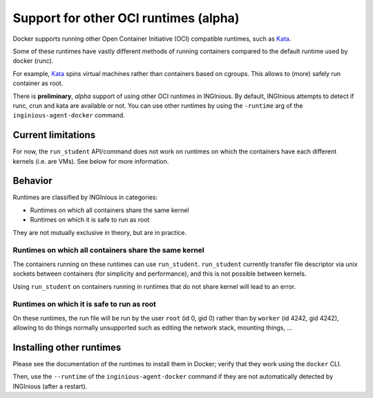 Support for other OCI runtimes (alpha)
======================================

Docker supports running other Open Container Initiative (OCI) compatible runtimes, such as Kata_.

.. _Kata: https://katacontainers.io/

Some of these runtimes have vastly different methods of running containers compared to the default runtime used by docker (runc).

For example, Kata_ spins virtual machines rather than containers based on cgroups. This allows to (more) safely run container as root.

There is **preliminary**, *alpha* support of using other OCI runtimes in INGInious. By default, INGInious attempts to detect if
runc, crun and kata are available or not. You can use other runtimes by using the ``-runtime`` arg of the ``inginious-agent-docker`` command.

Current limitations
-------------------

For now, the ``run_student`` API/command does not work on runtimes on which
the containers have each different kernels (i.e. are VMs). See below for more information.

Behavior
--------

Runtimes are classified by INGInious in categories:

- Runtimes on which all containers share the same kernel
- Runtimes on which it is safe to run as root

They are not mutually exclusive in theory, but are in practice.

Runtimes on which all containers share the same kernel
''''''''''''''''''''''''''''''''''''''''''''''''''''''

The containers running on these runtimes can use ``run_student``. ``run_student`` currently transfer file descriptor
via unix sockets between containers (for simplicity and performance), and this is not possible between kernels.

Using ``run_student`` on containers running in runtimes that do not share kernel will lead to an error.

Runtimes on which it is safe to run as root
'''''''''''''''''''''''''''''''''''''''''''

On these runtimes, the run file will be run by the user ``root`` (id 0, gid 0) rather than by ``worker`` (id 4242, gid 4242), allowing
to do things normally unsupported such as editing the network stack, mounting things, ...

Installing other runtimes
-------------------------

Please see the documentation of the runtimes to install them in Docker; verify that they work using the ``docker`` CLI.

Then, use the ``--runtime`` of the ``inginious-agent-docker`` command if they are not automatically detected by INGInious (after a restart).